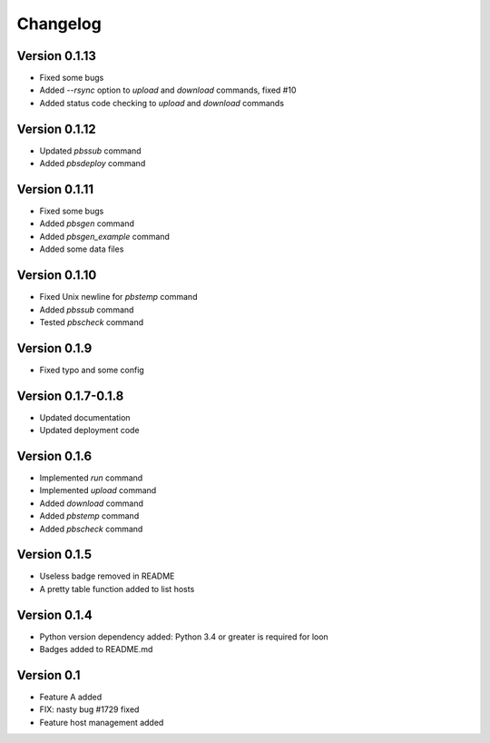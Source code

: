 =========
Changelog
=========

Version 0.1.13
=============

- Fixed some bugs
- Added `--rsync` option to `upload` and `download` commands, fixed #10
- Added status code checking to `upload` and `download` commands

Version 0.1.12
=============

- Updated `pbssub` command
- Added `pbsdeploy` command

Version 0.1.11
=============

- Fixed some bugs
- Added `pbsgen` command
- Added `pbsgen_example` command
- Added some data files

Version 0.1.10
=============

- Fixed Unix newline for `pbstemp` command
- Added `pbssub` command 
- Tested `pbscheck` command

Version 0.1.9
=============

- Fixed typo and some config

Version 0.1.7-0.1.8
=============
- Updated documentation
- Updated deployment code

Version 0.1.6
=============

- Implemented `run` command
- Implemented `upload` command
- Added `download` command
- Added `pbstemp` command
- Added `pbscheck` command

Version 0.1.5
=============

- Useless badge removed in README
- A pretty table function added to list hosts

Version 0.1.4
=============

- Python version dependency added: Python 3.4 or greater is required for loon
- Badges added to README.md

Version 0.1
===========

- Feature A added
- FIX: nasty bug #1729 fixed
- Feature host management added
